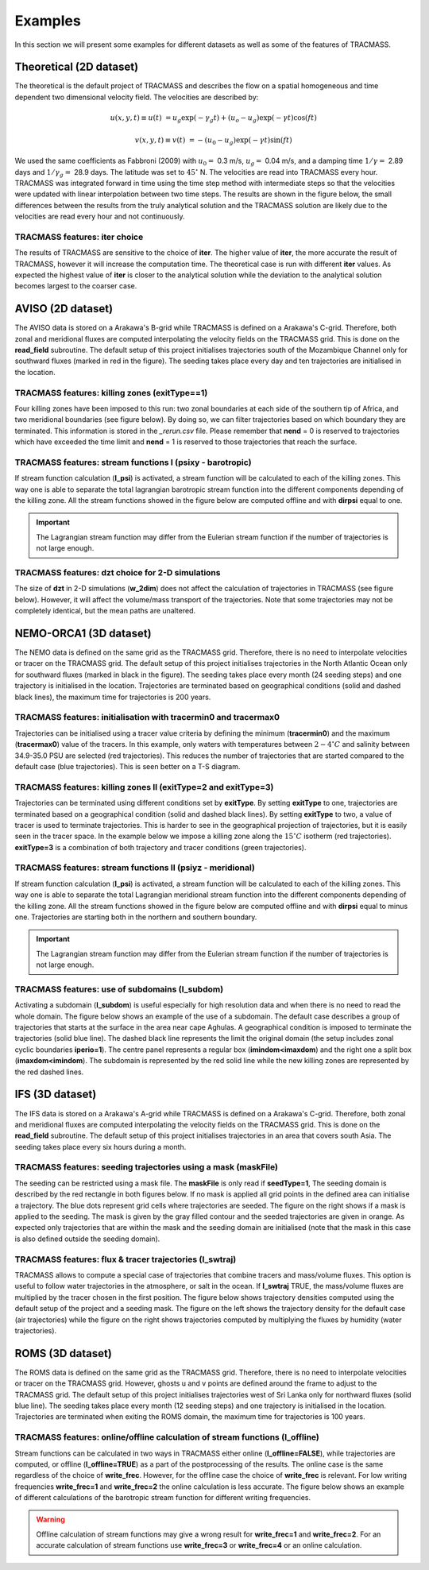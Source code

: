 Examples
========

In this section we will present some examples for different datasets as well as some of the features of TRACMASS.

Theoretical (2D dataset)
------------------------

The theoretical is the default project of TRACMASS and describes the flow on a spatial homogeneous and time dependent two dimensional velocity field. The velocities are described by:

.. math::

      u(x,y,t) \equiv u(t)  &=  u_g \exp(-\gamma_g t) + (u_o-u_g) \exp(-\gamma t) \cos(f t)

      v(x,y,t) \equiv v(t)  &=  -(u_0-u_g) \exp(-\gamma t) \sin(f t)


We used the same coefficients as Fabbroni (2009) with :math:`$u_0 =$` 0.3 m/s, :math:`$u_g =$` 0.04 m/s, and a damping time :math:`$1/\gamma =$` 2.89 days and :math:`$1/\gamma_g =$` 28.9 days. The latitude was set to :math:`$ 45^\circ $` N. The velocities are read into TRACMASS every hour. TRACMASS was integrated forward in time using the time step method with intermediate steps so that the velocities were updated with linear interpolation between two time steps. The results are shown in the figure below, the small differences between the results from the truly analytical solution and the TRACMASS solution are likely due to the velocities are read every hour and not continuously.

.. image:: figs/fig_theo_1.png
    :width: 400px
    :align: center
    :height: 350px
    :alt: Impact of iter.

TRACMASS features: **iter** choice
^^^^^^^^^^^^^^^^^^^^^^^^^^^^^^^^^^

The results of TRACMASS are sensitive to the choice of **iter**. The higher value of **iter**, the more accurate the result of TRACMASS, however it will increase the computation time. The theoretical case is run with different **iter** values. As expected the highest value of **iter** is closer to the analytical solution while the deviation to the analytical solution becomes largest to the coarser case.

.. image:: figs/fig_theo_2.png
    :width: 600px
    :align: center
    :height: 300px
    :alt: Impact of iter.

AVISO (2D dataset)
------------------

The AVISO data is stored on a Arakawa's B-grid while TRACMASS is defined on a Arakawa's C-grid. Therefore, both zonal and meridional fluxes are computed interpolating the velocity fields on the TRACMASS grid. This is done on the **read_field** subroutine. The default setup of this project initialises trajectories south of the Mozambique Channel only for southward fluxes (marked in red in the figure). The seeding takes place every day and ten trajectories are initialised in the location.

.. image:: figs/fig_aviso_1.png
    :width: 100%
    :align: center
    :alt: An example of a run for the project AVISO.

TRACMASS features: killing zones (**exitType==1**)
^^^^^^^^^^^^^^^^^^^^^^^^^^^^^^^^^^^^^^^^^^^^^^^^^^

Four killing zones have been imposed to this run: two zonal boundaries at each side of the southern tip of Africa, and two meridional boundaries (see figure below). By doing so, we can filter trajectories based on which boundary they are terminated. This information is stored in the *_rerun.csv* file. Please remember that **nend** = 0 is reserved to trajectories which have exceeded the time limit and **nend** = 1 is reserved to those trajectories that reach the surface.

.. image:: figs/fig_aviso_2.png
    :width: 100%
    :align: center
    :alt: An example of killing zones in TRACMASS.

TRACMASS features: stream functions I (**psixy** - barotropic)
^^^^^^^^^^^^^^^^^^^^^^^^^^^^^^^^^^^^^^^^^^^^^^^^^^^^^^^^^^^^^^

If stream function calculation (**l_psi**) is activated, a stream function will be calculated to each of the killing zones. This way one is able to separate the total lagrangian barotropic stream function into the different components depending of the killing zone. All the stream functions showed in the figure below are computed offline and with **dirpsi** equal to one.

.. image:: figs/fig_aviso_3.png
    :width: 800px
    :align: center
    :height: 200px
    :alt: An example of stream functions in TRACMASS.

.. important:: The Lagrangian stream function may differ from the Eulerian stream function if the number of trajectories is not large enough.

TRACMASS features: **dzt** choice for 2-D simulations
^^^^^^^^^^^^^^^^^^^^^^^^^^^^^^^^^^^^^^^^^^^^^^^^^^^^^

The size of **dzt** in 2-D simulations (**w_2dim**) does not affect the calculation of trajectories in TRACMASS (see figure below). However, it will affect the volume/mass transport of the trajectories. Note that some trajectories may not be completely identical, but the mean paths are unaltered.

.. image:: figs/fig_aviso_4.png
    :width: 100%
    :align: center
    :alt: Effect of dzt choice on a 2-D simulation in TRACMASS.


NEMO-ORCA1 (3D dataset)
-----------------------

The NEMO data is defined on the same grid as the  TRACMASS grid. Therefore, there is no need to interpolate velocities or tracer on the TRACMASS grid. The default setup of this project initialises trajectories in the North Atlantic Ocean only for southward fluxes (marked in black in the figure). The seeding takes place every month (24 seeding steps) and one trajectory is initialised in the location. Trajectories are terminated based on geographical conditions (solid and dashed black lines), the maximum time for trajectories is 200 years.

.. image:: figs/fig_orca1_1.png
    :width: 100%
    :align: center
    :alt: An example of a run for the project NEMO, case ORCA1.

TRACMASS features: initialisation  with **tracermin0** and **tracermax0**
^^^^^^^^^^^^^^^^^^^^^^^^^^^^^^^^^^^^^^^^^^^^^^^^^^^^^^^^^^^^^^^^^^^^^^^^^

Trajectories can be initialised using a tracer value criteria by defining the minimum (**tracermin0**) and the maximum (**tracermax0**) value of the tracers. In this example, only waters with temperatures between :math:`2-4^\circ C` and salinity between 34.9-35.0 PSU are selected (red trajectories). This reduces the number of trajectories that are started compared to the default case (blue trajectories). This is seen better on a T-S diagram.

.. image:: figs/fig_orca1_2.png
    :width: 100%
    :align: center
    :alt: An example of tracermin0 and tracermax0.

TRACMASS features: killing zones II (**exitType=2** and **exitType=3**)
^^^^^^^^^^^^^^^^^^^^^^^^^^^^^^^^^^^^^^^^^^^^^^^^^^^^^^^^^^^^^^^^^^^^^^^

Trajectories can be terminated using different conditions set by **exitType**. By setting **exitType** to one, trajectories are terminated based on a geographical condition (solid and dashed black lines). By setting **exitType** to two, a value of tracer is used to terminate trajectories. This is harder to see in the geographical projection of trajectories, but it is easily seen in the tracer space. In the example below we impose a killing zone along the :math:`15^\circ C` isotherm (red trajectories). **exitType=3** is a combination of both trajectory and tracer conditions (green trajectories).

.. image:: figs/fig_orca1_3.png
    :width: 100%
    :align: center
    :alt: An example of exittype2 and exittype3.

TRACMASS features: stream functions II (**psiyz** - meridional)
^^^^^^^^^^^^^^^^^^^^^^^^^^^^^^^^^^^^^^^^^^^^^^^^^^^^^^^^^^^^^^^

If stream function calculation (**l_psi**) is activated, a stream function will be calculated to each of the killing zones. This way one is able to separate the total Lagrangian meridional stream function into the different components depending of the killing zone. All the stream functions showed in the figure below are computed offline and with **dirpsi** equal to minus one. Trajectories are starting both in the northern and southern boundary.

.. image:: figs/fig_orca1_4.png
    :width: 100%
    :align: center
    :alt: An example of meridional stream functions.

.. important:: The Lagrangian stream function may differ from the Eulerian stream function if the number of trajectories is not large enough.

TRACMASS features: use of subdomains (**l_subdom**)
^^^^^^^^^^^^^^^^^^^^^^^^^^^^^^^^^^^^^^^^^^^^^^^^^^^
Activating a subdomain (**l_subdom**) is useful especially for high resolution data and when there is no need to read the whole domain. The figure below shows an example of the use of a subdomain. The default case describes a group of trajectories that starts at the surface in the area near cape Aghulas. A geographical condition is imposed to terminate the trajectories (solid blue line). The dashed black line represents the limit the original domain (the setup includes zonal cyclic boundaries **iperio=1**). The centre panel represents a regular box (**imindom<imaxdom**) and the right one a split box (**imaxdom<imindom**). The subdomain is represented by the red solid line while the new killing zones are represented by the red dashed lines.

.. image:: figs/fig_orca1_5.png
    :width: 100%
    :align: center
    :alt: An example of subdomains in TRACMASS.

IFS (3D dataset)
----------------

The IFS data is stored on a Arakawa's A-grid while TRACMASS is defined on a Arakawa's C-grid. Therefore, both zonal and meridional fluxes are computed interpolating the velocity fields on the TRACMASS grid. This is done on the **read_field** subroutine. The default setup of this project initialises trajectories in an area that covers south Asia. The seeding takes place every six hours during a month.

.. image:: figs/fig_ifs_1.png
    :width: 60%
    :align: center
    :alt: An example of a run with IFS data.

TRACMASS features: seeding trajectories using a mask (**maskFile**)
^^^^^^^^^^^^^^^^^^^^^^^^^^^^^^^^^^^^^^^^^^^^^^^^^^^^^^^^^^^^^^^^^^^
The seeding can be restricted using a mask file. The **maskFile** is only read if **seedType=1**, The seeding domain is described by the red rectangle in both figures below. If no mask is applied all grid points in the defined area can initialise a trajectory. The blue dots represent grid cells where trajectories are seeded. The figure on the right shows if a mask is applied to the seeding. The mask is given by the gray filled contour and the seeded trajectories are given in orange. As expected only trajectories that are within the mask and the seeding domain are initialised (note that the mask in this case is also defined outside the seeding domain).

.. image:: figs/fig_ifs_2.png
    :width: 100%
    :align: center
    :alt: maskFile in IFS data.

TRACMASS features: flux & tracer trajectories (**l_swtraj**)
^^^^^^^^^^^^^^^^^^^^^^^^^^^^^^^^^^^^^^^^^^^^^^^^^^^^^^^^^^^^^^^^^^^
TRACMASS allows to compute a special case of trajectories that combine tracers and mass/volume fluxes. This option is useful to follow water trajectories in the atmosphere, or salt in the ocean. If **l_swtraj** TRUE, the mass/volume fluxes are multiplied by the tracer chosen in the first position. The figure below shows trajectory densities computed using the default setup of the project and a seeding mask. The figure on the left shows the trajectory density for the default case (air trajectories) while the figure on the right shows trajectories computed by multiplying the fluxes by humidity (water trajectories).

.. image:: figs/fig_ifs_3.png
    :width: 100%
    :align: center
    :alt: Water trajectories in TRACMASS.

ROMS (3D dataset)
-----------------

The ROMS data is defined on the same grid as the  TRACMASS grid. Therefore, there is no need to interpolate velocities or tracer on the TRACMASS grid. However, ghosts u and v points are defined around the frame to adjust to the TRACMASS grid. The default setup of this project initialises trajectories west of Sri Lanka only for northward fluxes (solid blue line). The seeding takes place every month (12 seeding steps) and one trajectory is initialised in the location. Trajectories are terminated when exiting the ROMS domain, the maximum time for trajectories is 100 years.

.. image:: figs/fig_roms_1.png
    :width: 60%
    :align: center
    :alt: An example of a run with ROMS data.

TRACMASS features: online/offline calculation of stream functions (**l_offline**)
^^^^^^^^^^^^^^^^^^^^^^^^^^^^^^^^^^^^^^^^^^^^^^^^^^^^^^^^^^^^^^^^^^^^^^^^^^^^^^^^^

Stream functions can be calculated in two ways in TRACMASS either online (**l_offline=FALSE**), while trajectories are computed, or offline (**l_offline=TRUE**) as a part of the postprocessing of the results. The online case is the same regardless of the choice of **write_frec**. However, for the offline case the choice of **write_frec** is relevant. For low writing frequencies **write_frec=1** and **write_frec=2** the online calculation is less accurate. The figure below shows an example of different calculations of the barotropic stream function for different writing frequencies.

.. image:: figs/fig_roms_2.png
    :width: 80%
    :align: center
    :alt: An example of l_offline use.

.. warning:: Offline calculation of stream functions may give a wrong result for **write_frec=1** and **write_frec=2**. For an accurate calculation of stream functions use **write_frec=3** or **write_frec=4** or an online calculation.
